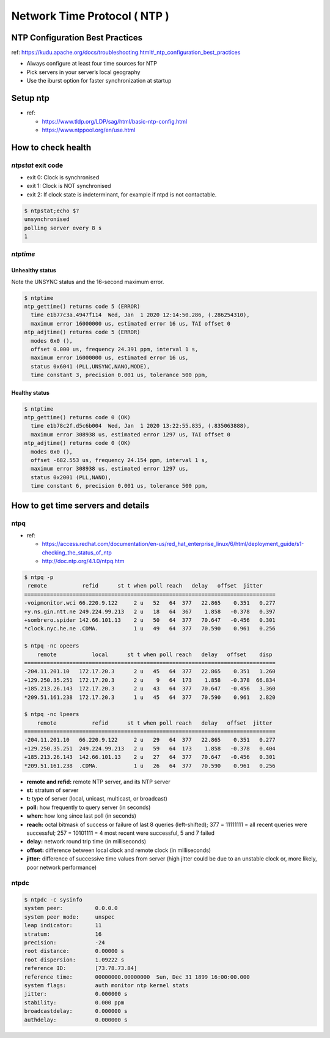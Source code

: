 Network Time Protocol ( NTP )
#############################

NTP Configuration Best Practices
================================

ref: https://kudu.apache.org/docs/troubleshooting.html#_ntp_configuration_best_practices

* Always configure at least four time sources for NTP
* Pick servers in your server’s local geography
* Use the iburst option for faster synchronization at startup


Setup ntp
=========

* ref:

  * https://www.tldp.org/LDP/sag/html/basic-ntp-config.html
  * https://www.ntppool.org/en/use.html



How to check health
===================

`ntpstat` exit code
-------------------

* exit 0: Clock is synchronised
* exit 1: Clock is NOT synchronised
* exit 2: If clock state is indeterminant, for example if ntpd is not contactable.

.. code-block:: bash

    $ ntpstat;echo $?
    unsynchronised
    polling server every 8 s
    1


`ntptime`
---------

Unhealthy status
>>>>>>>>>>>>>>>>

Note the UNSYNC status and the 16-second maximum error.

.. code-block:: bash

    $ ntptime
    ntp_gettime() returns code 5 (ERROR)
      time e1b77c3a.4947f114  Wed, Jan  1 2020 12:14:50.286, (.286254310),
      maximum error 16000000 us, estimated error 16 us, TAI offset 0
    ntp_adjtime() returns code 5 (ERROR)
      modes 0x0 (),
      offset 0.000 us, frequency 24.391 ppm, interval 1 s,
      maximum error 16000000 us, estimated error 16 us,
      status 0x6041 (PLL,UNSYNC,NANO,MODE),
      time constant 3, precision 0.001 us, tolerance 500 ppm,


Healthy status
>>>>>>>>>>>>>>

.. code-block:: bash

    $ ntptime
    ntp_gettime() returns code 0 (OK)
      time e1b78c2f.d5c6b004  Wed, Jan  1 2020 13:22:55.835, (.835063888),
      maximum error 308938 us, estimated error 1297 us, TAI offset 0
    ntp_adjtime() returns code 0 (OK)
      modes 0x0 (),
      offset -682.553 us, frequency 24.154 ppm, interval 1 s,
      maximum error 308938 us, estimated error 1297 us,
      status 0x2001 (PLL,NANO),
      time constant 6, precision 0.001 us, tolerance 500 ppm,


How to get  time servers and details
====================================

ntpq
----

* ref:

  * https://access.redhat.com/documentation/en-us/red_hat_enterprise_linux/6/html/deployment_guide/s1-checking_the_status_of_ntp
  * http://doc.ntp.org/4.1.0/ntpq.htm

.. code-block:: bash

    $ ntpq -p
     remote           refid      st t when poll reach   delay   offset  jitter
    ==============================================================================
    -voipmonitor.wci 66.220.9.122     2 u   52   64  377   22.865    0.351   0.277
    +y.ns.gin.ntt.ne 249.224.99.213   2 u   18   64  367    1.858   -0.378   0.397
    +sombrero.spider 142.66.101.13    2 u   50   64  377   70.647   -0.456   0.301
    *clock.nyc.he.ne .CDMA.           1 u   49   64  377   70.590    0.961   0.256

    $ ntpq -nc opeers
        remote           local      st t when poll reach   delay   offset    disp
    ==============================================================================
    -204.11.201.10   172.17.20.3      2 u   45   64  377   22.865    0.351   1.260
    +129.250.35.251  172.17.20.3      2 u    9   64  173    1.858   -0.378  66.834
    +185.213.26.143  172.17.20.3      2 u   43   64  377   70.647   -0.456   3.360
    *209.51.161.238  172.17.20.3      1 u   45   64  377   70.590    0.961   2.820

    $ ntpq -nc lpeers
        remote           refid      st t when poll reach   delay   offset  jitter
    ==============================================================================
    -204.11.201.10   66.220.9.122     2 u   29   64  377   22.865    0.351   0.277
    +129.250.35.251  249.224.99.213   2 u   59   64  173    1.858   -0.378   0.404
    +185.213.26.143  142.66.101.13    2 u   27   64  377   70.647   -0.456   0.301
    *209.51.161.238  .CDMA.           1 u   26   64  377   70.590    0.961   0.256


* **remote and refid:** remote NTP server, and its NTP server
* **st:** stratum of server
* **t:** type of server (local, unicast, multicast, or broadcast)
* **poll:** how frequently to query server (in seconds)
* **when:** how long since last poll (in seconds)
* **reach:** octal bitmask of success or failure of last 8 queries (left-shifted); 377 = 11111111 = all recent queries were successful; 257 = 10101111 = 4 most recent were successful, 5 and 7 failed
* **delay:** network round trip time (in milliseconds)
* **offset:** difference between local clock and remote clock (in milliseconds)
* **jitter:** difference of successive time values from server (high jitter could be due to an unstable clock or, more likely, poor network performance)


ntpdc
-----

.. code-block:: bash

    $ ntpdc -c sysinfo
    system peer:          0.0.0.0
    system peer mode:     unspec
    leap indicator:       11
    stratum:              16
    precision:            -24
    root distance:        0.00000 s
    root dispersion:      1.09222 s
    reference ID:         [73.78.73.84]
    reference time:       00000000.00000000  Sun, Dec 31 1899 16:00:00.000
    system flags:         auth monitor ntp kernel stats
    jitter:               0.000000 s
    stability:            0.000 ppm
    broadcastdelay:       0.000000 s
    authdelay:            0.000000 s
